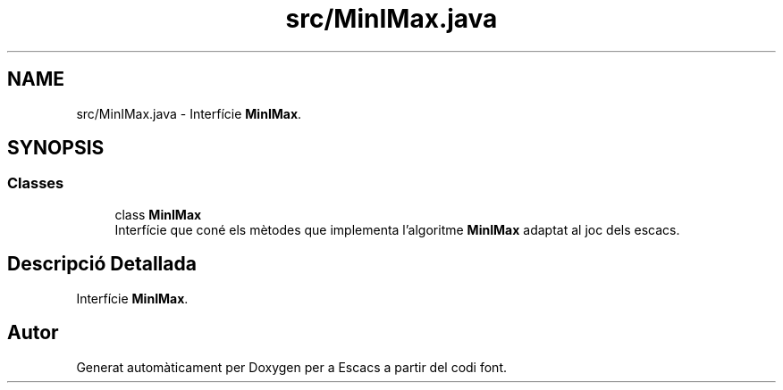 .TH "src/MinIMax.java" 3 "Dl Jun 1 2020" "Version v3" "Escacs" \" -*- nroff -*-
.ad l
.nh
.SH NAME
src/MinIMax.java \- Interfície \fBMinIMax\fP\&.  

.SH SYNOPSIS
.br
.PP
.SS "Classes"

.in +1c
.ti -1c
.RI "class \fBMinIMax\fP"
.br
.RI "Interfície que coné els mètodes que implementa l'algoritme \fBMinIMax\fP adaptat al joc dels escacs\&. "
.in -1c
.SH "Descripció Detallada"
.PP 
Interfície \fBMinIMax\fP\&. 


.SH "Autor"
.PP 
Generat automàticament per Doxygen per a Escacs a partir del codi font\&.
